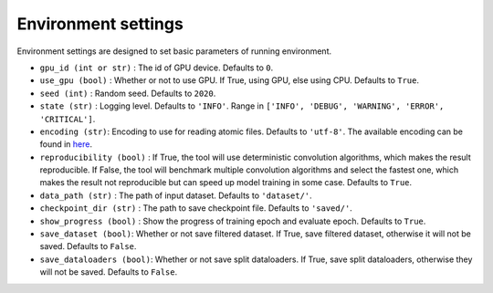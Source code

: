 Environment settings
===========================
Environment settings are designed to set basic parameters of running environment.

- ``gpu_id (int or str)`` : The id of GPU device. Defaults to ``0``.
- ``use_gpu (bool)`` : Whether or not to use GPU. If True, using GPU, else using CPU.
  Defaults to ``True``.
- ``seed (int)`` : Random seed. Defaults to ``2020``.
- ``state (str)`` : Logging level. Defaults to ``'INFO'``.
  Range in ``['INFO', 'DEBUG', 'WARNING', 'ERROR', 'CRITICAL']``.
- ``encoding (str)``: Encoding to use for reading atomic files. Defaults to ``'utf-8'``.
  The available encoding can be found in `here <https://docs.python.org/3/library/codecs.html#standard-encodings>`__.
- ``reproducibility (bool)`` : If True, the tool will use deterministic
  convolution algorithms, which makes the result reproducible. If False,
  the tool will benchmark multiple convolution algorithms and select the fastest one,
  which makes the result not reproducible but can speed up model training in
  some case. Defaults to ``True``.
- ``data_path (str)`` : The path of input dataset. Defaults to ``'dataset/'``.
- ``checkpoint_dir (str)`` : The path to save checkpoint file.
  Defaults to ``'saved/'``.
- ``show_progress (bool)`` : Show the progress of training epoch and evaluate epoch.
  Defaults to ``True``.
- ``save_dataset (bool)``: Whether or not save filtered dataset.
  If True, save filtered dataset, otherwise it will not be saved.
  Defaults to ``False``.
- ``save_dataloaders (bool)``: Whether or not save split dataloaders.
  If True, save split dataloaders, otherwise they will not be saved.
  Defaults to ``False``.
